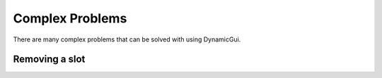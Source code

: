 Complex Problems
================

There are many complex problems that can be solved with using DynamicGui.

===============
Removing a slot
===============


